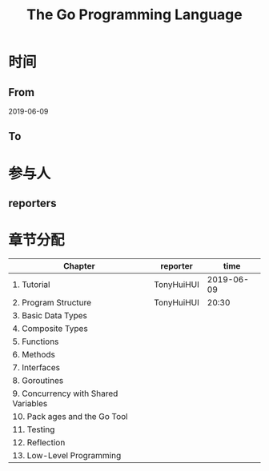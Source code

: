 #+TITLE: The Go Programming Language

* 时间
** From 
2019-06-09
** To

* 参与人

** reporters

* 章节分配

| Chapter                              | reporter   |       time |
|--------------------------------------+------------+------------|
| 1. Tutorial                          | TonyHuiHUI | 2019-06-09 |
| 2. Program Structure                 | TonyHuiHUI |      20:30 |
|--------------------------------------+------------+------------|
| 3. Basic Data Types                  |            |            |
| 4. Composite Types                   |            |            |
|--------------------------------------+------------+------------|
| 5. Functions                         |            |            |
|--------------------------------------+------------+------------|
| 6. Methods                           |            |            |
|--------------------------------------+------------+------------|
| 7. Interfaces                        |            |            |
|--------------------------------------+------------+------------|
| 8. Goroutines                        |            |            |
|--------------------------------------+------------+------------|
| 9. Concurrency with Shared Variables |            |            |
|--------------------------------------+------------+------------|
| 10. Pack ages and the Go Tool        |            |            |
|--------------------------------------+------------+------------|
| 11. Testing                          |            |            |
|--------------------------------------+------------+------------|
| 12. Reflection                       |            |            |
|--------------------------------------+------------+------------|
| 13. Low-Level Programming            |            |            |





